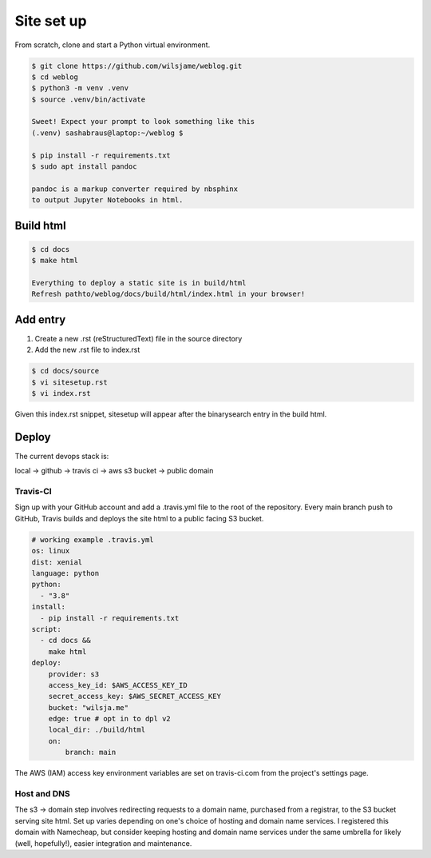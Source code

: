 Site set up
===========

From scratch, clone and start a Python virtual environment. 

.. code-block::

   $ git clone https://github.com/wilsjame/weblog.git
   $ cd weblog
   $ python3 -m venv .venv
   $ source .venv/bin/activate

   Sweet! Expect your prompt to look something like this
   (.venv) sashabraus@laptop:~/weblog $

   $ pip install -r requirements.txt
   $ sudo apt install pandoc

   pandoc is a markup converter required by nbsphinx
   to output Jupyter Notebooks in html.

Build html
-------------

.. code-block::
   
   $ cd docs
   $ make html

   Everything to deploy a static site is in build/html
   Refresh pathto/weblog/docs/build/html/index.html in your browser!

Add entry
---------

1. Create a new .rst (reStructuredText) file in the source directory
2. Add the new .rst file to index.rst

.. code-block::
   
   $ cd docs/source
   $ vi sitesetup.rst
   $ vi index.rst

Given this index.rst snippet, sitesetup will appear after the binarysearch entry in the build html.

.. code-block:: rst
   :emphasize-lines: 6
   
   .. toctree::
      [...]

      welcome
      binarysearch
      sitesetup

Deploy
------

The current devops stack is:

local -> github -> travis ci -> aws s3 bucket -> public domain

Travis-CI
^^^^^^^^^

Sign up with your GitHub account and add a .travis.yml file to the root of the 
repository. Every main branch push to GitHub, Travis builds and deploys the
site html to a public facing S3 bucket. 

.. code-block:: yaml

   # working example .travis.yml
   os: linux
   dist: xenial
   language: python
   python:
     - "3.8"
   install:
     - pip install -r requirements.txt
   script:
     - cd docs &&
       make html
   deploy:
       provider: s3
       access_key_id: $AWS_ACCESS_KEY_ID
       secret_access_key: $AWS_SECRET_ACCESS_KEY
       bucket: "wilsja.me"
       edge: true # opt in to dpl v2
       local_dir: ./build/html
       on:
           branch: main

The AWS (IAM) access key environment variables are set on travis-ci.com from
the project's settings page.

Host and DNS
^^^^^^^^^^^^

The s3 -> domain step involves redirecting requests to a domain name, purchased
from a registrar, to the S3 bucket serving site html. Set up varies depending on
one's choice of hosting and domain name services. I registered this domain with
Namecheap, but consider keeping hosting and domain name services under the same
umbrella for likely (well, hopefully!), easier integration and maintenance.
